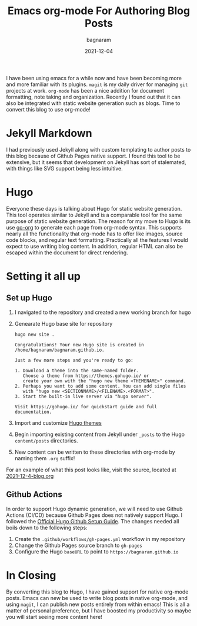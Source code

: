 #+title: Emacs org-mode For Authoring Blog Posts
#+author: bagnaram
#+lastmod: [2021-12-04 Thu 12:37]
#+date: 2021-12-04
#+categories[]: emacs hugo org-mode
#+draft: false

I have been using emacs for a while now and have been becoming more and more
familiar with its plugins. ~magit~ is my daily driver for managing ~git~
projects at work. ~org-mode~ has been a nice addition for document formatting,
note taking and organization. Recently I found out that it can also be
integrated with static website generation such as blogs. Time to convert this
blog to use org-mode!

* Jekyll Markdown
I had previously used Jekyll along with custom templating to author posts to
this blog because of Github Pages native support. I found this tool to be
extensive, but it seems that development on Jekyll has sort of stalemated, with
things like SVG support being less intuitive.

* Hugo
Everyone these days is talking about Hugo for static website generation. This
tool operates similar to Jekyll and is a comparable tool for the same purpose of
static website generation. The reason for my move to Hugo is its use [[https://github.com/niklasfasching/go-org][go-org]] to
generate each page from org-mode syntax. This supports nearly all the
functionality that org-mode has to offer like images, source code blocks, and
regular text formatting. Practically all the features I would expect to use
writing blog content. In addition, regular HTML can also be escaped within the
document for direct rendering.

* Setting it all up

** Set up Hugo

1. I navigated to the repository and created a new working branch for hugo

2. Genearate Hugo base site for repository

    #+BEGIN_SRC shell
    hugo new site .
    #+END_SRC

    #+RESULTS:
    : Congratulations! Your new Hugo site is created in /home/bagnaram/bagnaram.github.io.
    :
    : Just a few more steps and you're ready to go:
    :
    : 1. Download a theme into the same-named folder.
    :    Choose a theme from https://themes.gohugo.io/ or
    :    create your own with the "hugo new theme <THEMENAME>" command.
    : 2. Perhaps you want to add some content. You can add single files
    :    with "hugo new <SECTIONNAME>/<FILENAME>.<FORMAT>".
    : 3. Start the built-in live server via "hugo server".
    :
    : Visit https://gohugo.io/ for quickstart guide and full documentation.

3. Import and customize [[https://themes.gohugo.io/][Hugo themes]]

4. Begin importing existing content from Jekyll under ~_posts~ to the Hugo ~content/posts~ directories.

5. New content can be written to these directories with org-mode by naming them ~.org~ suffix!

For an example of what this post looks like, visit the source, located at [[https://github.com/bagnaram/bagnaram.github.io/blob/org-mode/content/posts/2021-12-4-blog.org][2021-12-4-blog.org]]

** Github Actions
In order to support Hugo dynamic generation, we will need to use Github Actions
(CI/CD) because Github Pages does not natively support Hugo. I followed the
[[https://gohugo.io/hosting-and-deployment/hosting-on-github/][Official Hugo Github Setup Guide]]. The changes needed all boils down to the following steps:

1. Create the ~.github/workflows/gh-pages.yml~ workflow in my repository
2. Change the Github Pages source branch to ~gh-pages~
3. Configure the Hugo ~baseURL~ to point to ~https://bagnaram.github.io~

* In Closing
By converting this blog to Hugo, I have gained support for native org-mode
posts. Emacs can new be used to write blog posts in native org-mode, and using
~magit~, I can publish new posts entirely from within emacs! This is all a
matter of personal preference, but I have boosted my productivity so maybe you
will start seeing more content here!
